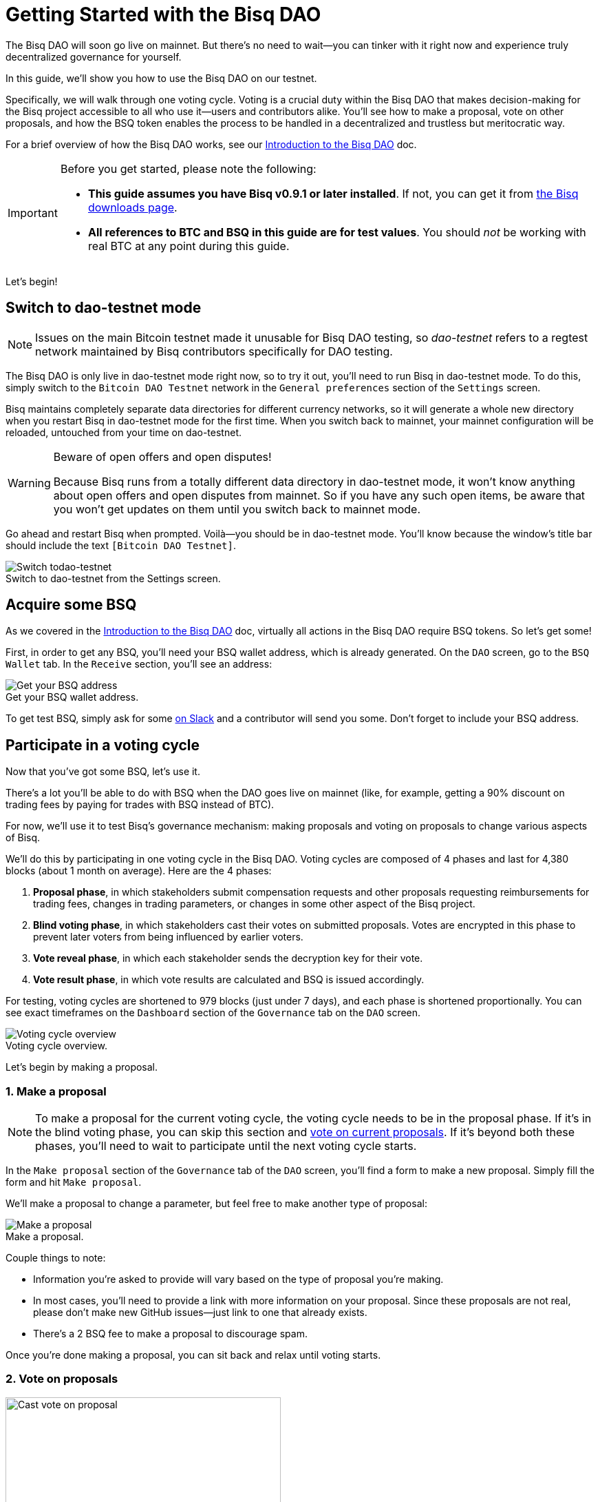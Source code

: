 = Getting Started with the Bisq DAO
:imagesdir: ./images
:!figure-caption:

The Bisq DAO will soon go live on mainnet. But there's no need to wait—you can tinker with it right now and experience truly decentralized governance for yourself.

In this guide, we'll show you how to use the Bisq DAO on our testnet.

Specifically, we will walk through one voting cycle. Voting is a crucial duty within the Bisq DAO that makes decision-making for the Bisq project accessible to all who use it—users and contributors alike. You'll see how to make a proposal, vote on other proposals, and how the BSQ token enables the process to be handled in a decentralized and trustless but meritocratic way.

For a brief overview of how the Bisq DAO works, see our <<user-dao-intro#,Introduction to the Bisq DAO>> doc.

[IMPORTANT]
.Before you get started, please note the following:
====

* **This guide assumes you have Bisq v0.9.1 or later installed**. If not, you can get it from https://bisq.network/downloads/[the Bisq downloads page^].

* **All references to BTC and BSQ in this guide are for test values**. You should _not_ be working with real BTC at any point during this guide.
====

Let's begin!

== Switch to dao-testnet mode

NOTE: Issues on the main Bitcoin testnet made it unusable for Bisq DAO testing, so _dao-testnet_ refers to a regtest network maintained by Bisq contributors specifically for DAO testing.

The Bisq DAO is only live in dao-testnet mode right now, so to try it out, you'll need to run Bisq in dao-testnet mode. To do this, simply switch to the `Bitcoin DAO Testnet` network in the `General preferences` section of the `Settings` screen.

Bisq maintains completely separate data directories for different currency networks, so it will generate a whole new directory when you restart Bisq in dao-testnet mode for the first time. When you switch back to mainnet, your mainnet configuration will be reloaded, untouched from your time on dao-testnet.

[WARNING]
.Beware of open offers and open disputes!
====
Because Bisq runs from a totally different data directory in dao-testnet mode, it won't know anything about open offers and open disputes from mainnet. So if you have any such open items, be aware that you won't get updates on them until you switch back to mainnet mode.
====

Go ahead and restart Bisq when prompted. Voilà—you should be in dao-testnet mode. You'll know because the window's title bar should include the text `[Bitcoin DAO Testnet]`.

.Switch to dao-testnet from the Settings screen.
image::switch-testnet.png[Switch todao-testnet]

== Acquire some BSQ

As we covered in the <<user-dao-doc#,Introduction to the Bisq DAO>> doc, virtually all actions in the Bisq DAO require BSQ tokens. So let's get some!

First, in order to get any BSQ, you'll need your BSQ wallet address, which is already generated. On the `DAO` screen, go to the `BSQ Wallet` tab. In the `Receive` section, you'll see an address:

.Get your BSQ wallet address.
image::get-bsq-address.png[Get your BSQ address]

To get test BSQ, simply ask for some https://bisq.network/slack-invite[on Slack^] and a contributor will send you some. Don't forget to include your BSQ address.

== Participate in a voting cycle

Now that you've got some BSQ, let's use it.

There's a lot you'll be able to do with BSQ when the DAO goes live on mainnet (like, for example, getting a 90% discount on trading fees by paying for trades with BSQ instead of BTC).

For now, we'll use it to test Bisq's governance mechanism: making proposals and voting on proposals to change various aspects of Bisq.

We'll do this by participating in one voting cycle in the Bisq DAO. Voting cycles are composed of 4 phases and last for 4,380 blocks (about 1 month on average). Here are the 4 phases:

1. **Proposal phase**, in which stakeholders submit compensation requests and other proposals requesting reimbursements for trading fees, changes in trading parameters, or changes in some other aspect of the Bisq project.
2. **Blind voting phase**, in which stakeholders cast their votes on submitted proposals. Votes are encrypted in this phase to prevent later voters from being influenced by earlier voters.
3. **Vote reveal phase**, in which each stakeholder sends the decryption key for their vote.
4. **Vote result phase**, in which vote results are calculated and BSQ is issued accordingly.

For testing, voting cycles are shortened to 979 blocks (just under 7 days), and each phase is shortened proportionally. You can see exact timeframes on the `Dashboard` section of the `Governance` tab on the `DAO` screen.

.Voting cycle overview.
image::voting-cycle-overview.png[Voting cycle overview]

Let's begin by making a proposal.

=== 1. Make a proposal

NOTE: To make a proposal for the current voting cycle, the voting cycle needs to be in the proposal phase. If it's in the blind voting phase, you can skip this section and <<2-vote-on-proposals, vote on current proposals>>. If it's beyond both these phases, you'll need to wait to participate until the next voting cycle starts.

In the `Make proposal` section of the `Governance` tab of the `DAO` screen, you'll find a form to make a new proposal. Simply fill the form and hit `Make proposal`.

We'll make a proposal to change a parameter, but feel free to make another type of proposal:

.Make a proposal.
image::make-test-dao-proposal.png[Make a proposal]

Couple things to note:

* Information you're asked to provide will vary based on the type of proposal you're making.
* In most cases, you'll need to provide a link with more information on your proposal. Since these proposals are not real, please don't make new GitHub issues—just link to one that already exists.
* There's a 2 BSQ fee to make a proposal to discourage spam.

Once you're done making a proposal, you can sit back and relax until voting starts.

=== 2. Vote on proposals

[.float-group]
--
[.right.text-center]
.Cast vote on a proposal.
image::vote-proposal.png[Cast vote on proposal,400,400]

Once the period to make proposals is over, it's time to vote. As long as you have some BSQ, you can vote—it doesn't matter if you submitted a proposal or not.

You can see all proposals in the current voting cycle in the `Browse open proposals` section of the `Governance` tab on the `DAO` screen.

Click through each proposal to see more details, and then vote on the proposals you want—you can vote for the ones you like (ideally, the ones you know intimately and have a strong opinion about).

--

[.float-group]
--
[.left.text-center]
.Select voting weight and submit all votes.
image::vote-submit.png[Select voting weight ad submit all votes,400,400]

When you're done casting your votes, make sure you actually submit your votes by clicking the `Vote on all proposals` button at the bottom of the screen.

To submit your votes, you'll need to specify a BSQ amount to use for **voting weight**. The more BSQ you include in your vote, the more weight the vote carries. This BSQ cannot be traded or otherwise transferred for the remainder of the voting cycle, or your vote will be rendered invalid. It will be released for you to use again as soon as the voting cycle has finished.

This is why, as you see in the screenshot to the left, we use most (but not all) of our BSQ for the voting weight—we left some BSQ available for spending in case we need it for other purposes during the voting cycle.

--

`Vote weight from earned BSQ` is BSQ earned from contributing to Bisq: this BSQ is treated slightly differently from BSQ bought on the open market when determining a stakeholder's voting weight.

For an overview of voting weight, see <<user-dao-intro#determine-strategy,this section>> of our Introduction to the Bisq DAO doc.

=== 3. Reveal your vote

After the blind voting phase is over, **you must make sure Bisq goes back online at some point during the vote reveal phase to publish your vote reveal transaction**.

IMPORTANT: Bisq will publish the transaction automatically when it's online, so you don't have to actually do anything, but you can check the https://explorer.bisq.network/[BSQ block explorer^] to be sure the transaction was published. More details <<#explore-a-bsq-block-explorer,below>>.

This transaction includes the key to decrypt your vote from the last phase. It also includes a representation of all votes you've received from the network, which is used to determine a consensus of all votes cast on the network. See more details <<dao/specification#vote-reveal-phase,here>>.

Don't forget this step! If your vote reveal transaction is not published, your vote won't be decrypted, and it won't be counted.

=== 4. Get vote results

Once the vote reveal phase is over, results are published and the next voting cycle starts. You can see results on the `Vote results` section of the `Governance` tab of the `DAO` screen.

.See voting results.
image::dao-vote-results.png[See voting results]

As you can see, our proposal was accepted. Hopefully you have similar luck!

If your proposal was a compensation request, this is when the BTC you included in your request will show as BSQ (after having been 'colored' by the voting process). Check your BSQ wallet balance in the `BSQ Wallet` tab of the `DAO` screen to see the updated balance.

That's it—you've now participated in a full voting cycle of the Bisq DAO, the upcoming decentralized governance mechanism for the Bisq exchange. Bravo!

== Explore a BSQ block explorer

Since BSQ is just bitcoin, you can see BSQ transactions on any bitcoin block explorer. But because these bitcoins are colored, ordinary bitcoin block explorers can't recognize which bitcoin transactions are also BSQ transactions.

So there's a https://explorer.bisq.network/testnet/[BSQ block explorer^]. Whenever you do a BSQ transaction, you can see it there.

See the difference: here's https://explorer.bisq.network/tx.html?tx=3dc364b55fa9e92058d52a9c09b98300781414573f123e63367ff3749a8615b2[a simple transaction^] on the BSQ block explorer that shows the transfer of 500 BSQ from one wallet to another. https://blockstream.info/testnet/tx/3dc364b55fa9e92058d52a9c09b98300781414573f123e63367ff3749a8615b2/[Here's that same transaction^] on an ordinary bitcoin block explorer.

Here's a screenshot of the past few BSQ transactions as of mid-December 2018. You'll notice that this block explorer recognizes the various transaction properties that make valid BSQ transactions, and it labels them accordingly:

.Some BSQ transactions on the https://explorer.bisq.network[BSQ block explorer^].
image::bsq-block-explorer.png[Some recent BSQ transactions]

== Next steps

At the moment, the Bisq DAO is being tested thoroughly. If you'd like to help, there are bounties! https://bisq.community/t/how-to-explore-the-dao-on-testnet/6692[See more details here^].

Otherwise, check out our <<user-dao-intro#,conceptual overview of the Bisq DAO>> and our https://www.youtube.com/playlist?list=PLFH5SztL5cYOLdYJj3nQ6-DekbjMTVhCS[video series^] on DAO concepts.

== Get help and stay in touch

If you get stuck, reach out! There's a community of people to help you on https://bisq.network/slack-invite[Slack^], the https://bisq.community/[Bisq forum^], and the https://www.reddit.com/r/bisq/[/r/bisq subreddit^].

You can get news and updates about Bisq via https://twitter.com/bisq_network[Twitter^] and https://www.youtube.com/c/bisq-network[YouTube^].

And if you really like Bisq, <<contributor-checklist#,consider contributing>>! Even if you're not a developer, there's much you can do.

== Improve this doc

Find a typo or have other suggestions for improvement? Please https://github.com/bisq-network/bisq-docs/blob/master/{docname}{docfilesuffix}[edit this doc] or https://github.com/bisq-network/bisq-docs/issues/new?title=Improvement+suggestion+for+{docname}{docfilesuffix}[report an issue].
